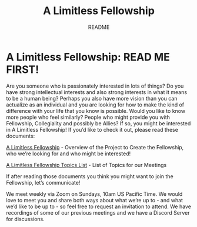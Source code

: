 ﻿#+TITLE: A Limitless Fellowship
#+SUBTITLE: README
#+OPTIONS: toc:nil 
#+OPTIONS: num:nil
#+OPTIONS: date:nil 
#+OPTIONS: author:nil 
* A Limitless Fellowship: READ ME FIRST!

Are you someone who is passionately interested in lots of things? Do you have
strong intellectual interests and also strong interests in what it means to be a
human being? Perhaps you also have more vision than you can actualize as an
individual and you are looking for how to make the kind of difference with your
life that you know is possible. Would you like to know more people who feel
similarly? People who might provide you with Fellowship, Collegiality and
possibly be Allies? If so, you might be interested in A Limitless Fellowship! If
you’d like to check it out, please read these documents:

[[https://docs.google.com/document/d/1nJwqohM6D7D_SXvHNnPbHxraHzCeCxYL0ZedabLlGHI/edit?usp=sharing][A Limitless Fellowship]] - Overview of the Project to Create the Fellowship, who
we’re looking for and who might be interested!

[[https://docs.google.com/document/d/1T9TbnyFyA9AOvzvlnQYfqEgq2IToZXuvxdNwp9mFxoU/edit?usp=sharing][A Limitless Fellowship Topics List]] - List of Topics for our Meetings

If after reading those documents you think you might want to join the
Fellowship, let’s communicate!

We meet weekly via Zoom on Sundays, 10am US Pacific Time. We would love to meet
you and share both ways about what we’re up to - and what we’d like to be up
to - so feel free to request an invitation to attend. We have recordings of some
of our previous meetings and we have a Discord Server for discussions.

